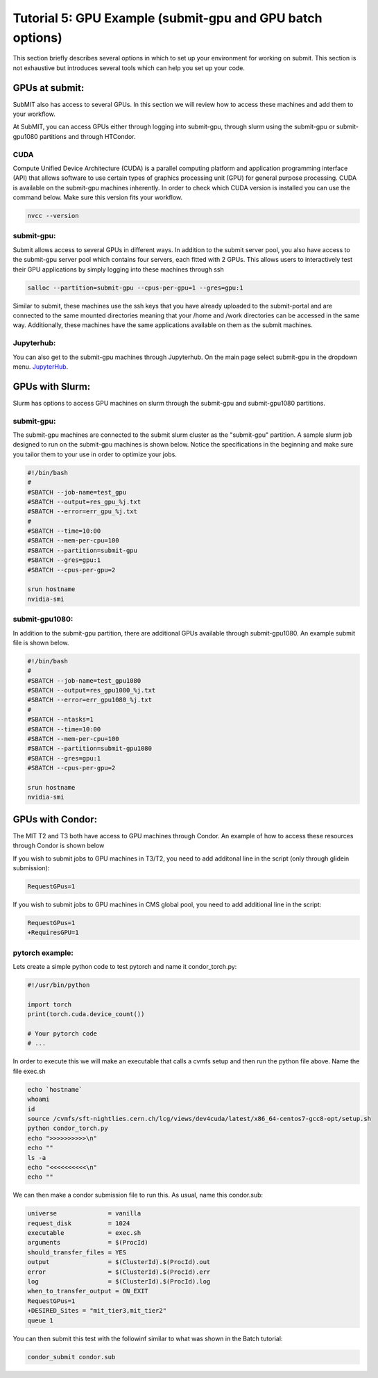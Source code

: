 Tutorial 5: GPU Example (submit-gpu and GPU batch options)
----------------------------------------------------------

This section briefly describes several options in which to set up your environment for working on submit. This section is not exhaustive but introduces several tools which can help you set up your code. 

GPUs at submit:
~~~~~~~~~~~~~~~

SubMIT also has access to several GPUs. In this section we will review how to access these machines and add them to your workflow.

At SubMIT, you can access GPUs either through logging into submit-gpu, through slurm using the submit-gpu or submit-gpu1080 partitions and  through HTCondor.

CUDA
....

Compute Unified Device Architecture (CUDA) is a parallel computing platform and application programming interface (API) that allows software to use certain types of graphics processing unit (GPU) for general purpose processing. CUDA is available on the submit-gpu machines inherently. In order to check which CUDA version is installed you can use the command below. Make sure this version fits your workflow.

.. code-block:: sh

      nvcc --version

submit-gpu:
...........

Submit allows access to several GPUs in different ways. In addition to the submit server pool, you also have access to the submit-gpu server pool which contains four servers, each fitted with 2 GPUs. This allows users to interactively test their GPU applications by simply logging into these machines through ssh

.. code-block:: sh

      salloc --partition=submit-gpu --cpus-per-gpu=1 --gres=gpu:1

Similar to submit, these machines use the ssh keys that you have already uploaded to the submit-portal and are connected to the same mounted directories meaning that your /home and /work directories can be accessed in the same way. Additionally, these machines have the same applications available on them as the submit machines.

Jupyterhub:
...........

You can also get to the submit-gpu machines through Jupyterhub. On the main page select submit-gpu in the dropdown menu. `JupyterHub <https://submit.mit.edu/jupyter>`_.

GPUs with Slurm:
~~~~~~~~~~~~~~~~

Slurm has options to access GPU machines on slurm through the submit-gpu and submit-gpu1080 partitions.

submit-gpu:
...........

The submit-gpu machines are connected to the submit slurm cluster as the "submit-gpu" partition. A sample slurm job designed to run on the submit-gpu machines is shown below. Notice the specifications in the beginning and make sure you tailor them to your use in order to optimize your jobs.

.. code-block:: sh

      #!/bin/bash
      #
      #SBATCH --job-name=test_gpu
      #SBATCH --output=res_gpu_%j.txt
      #SBATCH --error=err_gpu_%j.txt
      #
      #SBATCH --time=10:00
      #SBATCH --mem-per-cpu=100
      #SBATCH --partition=submit-gpu
      #SBATCH --gres=gpu:1  
      #SBATCH --cpus-per-gpu=2
      
      srun hostname
      nvidia-smi

submit-gpu1080:
...............

In addition to the submit-gpu partition, there are additional GPUs available through submit-gpu1080. An example submit file is shown below.

.. code-block:: sh

      #!/bin/bash
      #
      #SBATCH --job-name=test_gpu1080
      #SBATCH --output=res_gpu1080_%j.txt
      #SBATCH --error=err_gpu1080_%j.txt
      #
      #SBATCH --ntasks=1
      #SBATCH --time=10:00
      #SBATCH --mem-per-cpu=100
      #SBATCH --partition=submit-gpu1080
      #SBATCH --gres=gpu:1
      #SBATCH --cpus-per-gpu=2

      srun hostname
      nvidia-smi

GPUs with Condor:
~~~~~~~~~~~~~~~~~

The MIT T2 and T3 both have access to GPU machines through Condor. An example of how to access these resources through Condor is shown below

If you wish to submit jobs to GPU machines in T3/T2, you need to add additonal line in the script (only through glidein submission):

.. code-block:: sh

       RequestGPus=1

If you wish to submit jobs to GPU machines in CMS global pool, you need to add additional line in the script:

.. code-block:: sh

       RequestGPus=1
       +RequiresGPU=1

pytorch example:
................

Lets create a simple python code to test pytorch and name it condor_torch.py:

.. code-block:: sh

       #!/usr/bin/python

       import torch
       print(torch.cuda.device_count())

       # Your pytorch code
       # ...

In order to execute this we will make an executable that calls a cvmfs setup and then run the python file above. Name the file exec.sh

.. code-block:: sh

       echo `hostname`
       whoami
       id
       source /cvmfs/sft-nightlies.cern.ch/lcg/views/dev4cuda/latest/x86_64-centos7-gcc8-opt/setup.sh
       python condor_torch.py
       echo ">>>>>>>>>>\n"
       echo ""
       ls -a
       echo "<<<<<<<<<<\n"
       echo ""

We can then make a condor submission file to run this. As usual, name this condor.sub:

.. code-block:: sh

       universe              = vanilla
       request_disk          = 1024
       executable            = exec.sh
       arguments             = $(ProcId)
       should_transfer_files = YES
       output                = $(ClusterId).$(ProcId).out
       error                 = $(ClusterId).$(ProcId).err
       log                   = $(ClusterId).$(ProcId).log
       when_to_transfer_output = ON_EXIT
       RequestGPus=1
       +DESIRED_Sites = "mit_tier3,mit_tier2"
       queue 1

You can then submit this test with the followinf similar to what was shown in the Batch tutorial:

.. code-block:: sh

       condor_submit condor.sub
